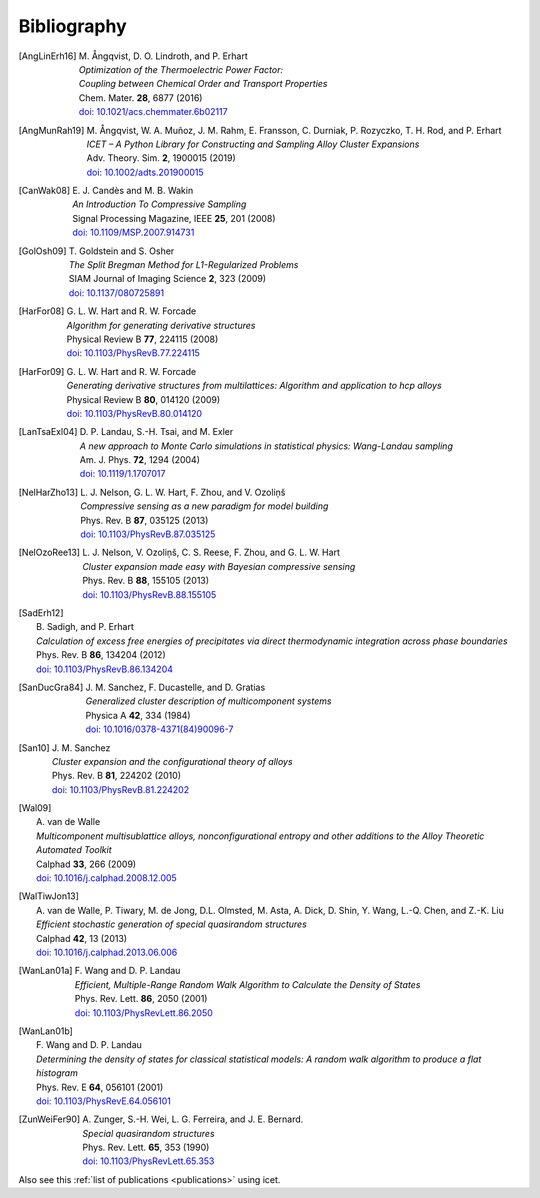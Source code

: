 .. _bibliography:
.. index:: Bibliography

Bibliography
***************

.. [AngLinErh16]
   | M. Ångqvist, D. O. Lindroth, and P. Erhart
   | *Optimization of the Thermoelectric Power Factor:*
   | *Coupling between Chemical Order and Transport Properties*
   | Chem. Mater. **28**, 6877 (2016)
   | `doi: 10.1021/acs.chemmater.6b02117 <http://dx.doi.org/10.1021/acs.chemmater.6b02117>`_

.. [AngMunRah19]
   | M. Ångqvist, W. A. Muñoz, J. M. Rahm, E. Fransson, C. Durniak, P. Rozyczko, T. H. Rod, and P. Erhart
   | *ICET – A Python Library for Constructing and Sampling Alloy Cluster Expansions*
   | Adv. Theory. Sim. **2**, 1900015 (2019)
   | `doi: 10.1002/adts.201900015 <https://doi.org/10.1002/adts.201900015>`_

.. [CanWak08]
   | E. J. Candès and M. B. Wakin
   | *An Introduction To Compressive Sampling*
   | Signal Processing Magazine, IEEE **25**, 201 (2008)
   | `doi: 10.1109/MSP.2007.914731 <http://dx.doi.org/10.1109/MSP.2007.914731>`_

.. [GolOsh09]
   | T. Goldstein and S. Osher
   | *The Split Bregman Method for L1-Regularized Problems*
   | SIAM Journal of Imaging Science **2**, 323 (2009)
   | `doi: 10.1137/080725891 <http://dx.doi.org/10.1137/080725891>`_

.. [HarFor08]
   | G. L. W. Hart and R. W. Forcade
   | *Algorithm for generating derivative structures*
   | Physical Review B **77**, 224115 (2008)
   | `doi: 10.1103/PhysRevB.77.224115 <http://dx.doi.org/10.1103/PhysRevB.77.224115>`_

.. [HarFor09]
   | G. L. W. Hart and R. W. Forcade
   | *Generating derivative structures from multilattices: Algorithm and application to hcp alloys*
   | Physical Review B **80**, 014120 (2009)
   | `doi: 10.1103/PhysRevB.80.014120 <http://dx.doi.org/10.1103/PhysRevB.80.014120>`_

.. [LanTsaExl04]
   | D. P. Landau, S.-H. Tsai, and M. Exler
   | *A new approach to Monte Carlo simulations in statistical physics: Wang-Landau sampling*
   | Am. J. Phys. **72**, 1294 (2004)
   | `doi: 10.1119/1.1707017 <https://doi.org/10.1119/1.1707017>`_

.. [NelHarZho13]
   | L. J. Nelson, G. L. W. Hart, F. Zhou, and V. Ozoliņš
   | *Compressive sensing as a new paradigm for model building*
   | Phys. Rev. B **87**, 035125 (2013)
   | `doi: 10.1103/PhysRevB.87.035125 <http://dx.doi.org/10.1103/PhysRevB.87.035125>`_

.. [NelOzoRee13]
   | L. J. Nelson, V. Ozoliņš, C. S. Reese, F. Zhou, and G. L. W. Hart
   | *Cluster expansion made easy with Bayesian compressive sensing*
   | Phys. Rev. B **88**, 155105 (2013)
   | `doi: 10.1103/PhysRevB.88.155105 <http://dx.doi.org/10.1103/PhysRevB.88.155105>`_

.. [SadErh12]
   | B. Sadigh, and P. Erhart
   | *Calculation of excess free energies of precipitates via direct thermodynamic integration across phase boundaries*
   | Phys. Rev. B **86**, 134204 (2012)
   | `doi: 10.1103/PhysRevB.86.134204 <http://dx.doi.org/10.1103/PhysRevB.86.134204>`_

.. [SanDucGra84]
   | J. M. Sanchez, F. Ducastelle, and D. Gratias
   | *Generalized cluster description of multicomponent systems*
   | Physica A **42**, 334 (1984)
   | `doi: 10.1016/0378-4371(84)90096-7 <http://dx.doi.org/10.1016/0378-4371(84)90096-7>`_

.. [San10]
   | J. M. Sanchez
   | *Cluster expansion and the configurational theory of alloys*
   | Phys. Rev. B **81**, 224202 (2010)
   | `doi: 10.1103/PhysRevB.81.224202 <http://dx.doi.org/10.1103/PhysRevB.81.224202>`_

.. [Wal09]
   | A. van de Walle
   | *Multicomponent multisublattice alloys, nonconfigurational entropy and other additions to the Alloy Theoretic Automated Toolkit*
   | Calphad **33**, 266 (2009)
   | `doi: 10.1016/j.calphad.2008.12.005 <http://dx.doi.org/10.1016/j.calphad.2008.12.005>`_

.. [WalTiwJon13]
   | A. van de Walle, P. Tiwary, M. de Jong, D.L. Olmsted, M. Asta, A. Dick, D. Shin, Y. Wang, L.-Q. Chen, and Z.-K. Liu
   | *Efficient stochastic generation of special quasirandom structures*
   | Calphad **42**, 13 (2013)
   | `doi: 10.1016/j.calphad.2013.06.006 <https://doi.org/10.1016/j.calphad.2013.06.006>`_

.. [WanLan01a]
   | F. Wang and D. P. Landau
   | *Efficient, Multiple-Range Random Walk Algorithm to Calculate the Density of States*
   | Phys. Rev. Lett. **86**, 2050 (2001)
   | `doi: 10.1103/PhysRevLett.86.2050 <https://doi.org/10.1103/PhysRevLett.86.2050>`_

.. [WanLan01b]
   | F. Wang and D. P. Landau
   | *Determining the density of states for classical statistical models: A random walk algorithm to produce a flat histogram*
   | Phys. Rev. E **64**, 056101 (2001)
   | `doi: 10.1103/PhysRevE.64.056101 <https://doi.org/10.1103/PhysRevE.64.056101>`_

.. [ZunWeiFer90]
   | A. Zunger, S.-H. Wei, L. G. Ferreira, and J. E. Bernard.
   | *Special quasirandom structures*
   | Phys. Rev. Lett. **65**, 353 (1990)
   | `doi: 10.1103/PhysRevLett.65.353 <https://doi.org/10.1103/PhysRevLett.65.353>`_


Also see this :ref:`list of publications <publications>` using icet.
